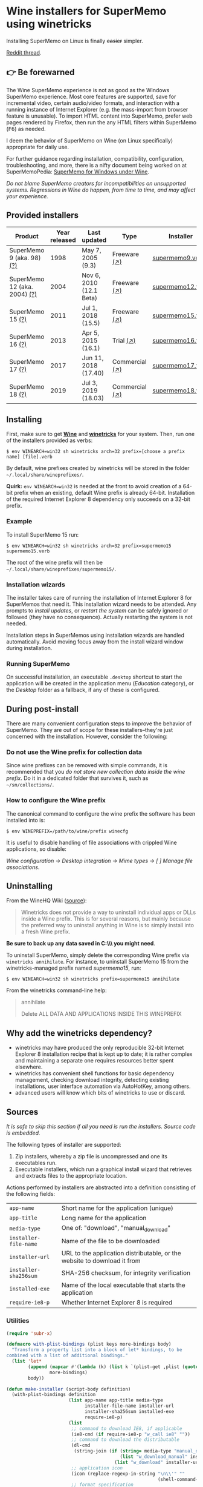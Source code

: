 * Wine installers for SuperMemo using winetricks

[[https://orgmode.org/worg/org-contrib/babel/][https://img.shields.io/badge/org--babel-literate-informational.svg]]

Installing SuperMemo on Linux is finally +easier+ simpler.

[[https://i.imgur.com/elQIAuX.png]]

[[https://www.reddit.com/r/super_memo/comments/bv28ol/supermemowine_simple_installation_of_supermemo_on/][Reddit thread]].

** 👉 Be forewarned
The Wine SuperMemo experience is not as good as the Windows SuperMemo experience. Most core features are supported, save for incremental video, certain audio/video formats, and interaction with a running instance of Internet Explorer (e.g. the mass-import from browser feature is unusable). To import HTML content into SuperMemo, prefer web pages rendered by Firefox, then run the any HTML filters within SuperMemo (@@html:<kbd>@@F6@@html:</kbd>@@) as needed.

I deem the behavior of SuperMemo on Wine (on Linux specifically) appropriate for daily use.

For further guidance regarding installation, compatibility, configuration, troubleshooting, and more, there is a nifty document being worked on at SuperMemoPedia: [[https://supermemopedia.com/wiki/SuperMemo_for_Windows_under_Wine][SuperMemo for Windows under Wine]].

/Do not blame SuperMemo creators for incompatibilities on unsupported systems. Regressions in Wine do happen, from time to time, and may affect your experience./

** Provided installers
| Product                      | Year released | Last updated            | Type           | Installer        |
|------------------------------+---------------+-------------------------+----------------+------------------|
| SuperMemo 9 (aka. 98) [[http://super-memory.com/archive/help98/index.htm][(?)]]    |          1998 | May 7, 2005 (9.3)       | Freeware [[https://www.supermemo.com/en/archives1990-2015/archive/1998/sm98][(↗)]]   | [[./verbs/supermemo9.verb][supermemo9.verb]]  |
| SuperMemo 12 (aka. 2004) [[http://super-memory.com/archive/help2004/index.htm][(?)]] |          2004 | Nov 6, 2010 (12.1 Beta) | Freeware [[http://super-memory.com/articles/soft/free.htm][(↗)]]   | [[./verbs/supermemo12.verb][supermemo12.verb]] |
| SuperMemo 15 [[http://super-memory.com/archive/help15/index.htm][(?)]]             |          2011 | Jul 1, 2018 (15.5)      | Freeware [[http://super-memory.com/english/down.htm][(↗)]]   | [[./verbs/supermemo15.verb][supermemo15.verb]] |
| SuperMemo 16 [[http://super-memory.com/archive/help16/index.htm][(?)]]             |          2013 | Apr 5, 2015 (16.1)      | Trial [[http://super-memory.com/english/down.htm][(↗)]]      | [[./verbs/supermemo16.verb][supermemo16.verb]] |
| SuperMemo 17 [[http://super-memory.com/archive/help17/index.htm][(?)]]             |          2017 | Jun 11, 2018 (17.40)    | Commercial [[https://super-memo.com/supermemo17.html][(↗)]] | [[./verbs/supermemo17.verb][supermemo17.verb]] |
| SuperMemo 18 [[https://help.supermemo.org/wiki/SuperMemo_18_Help][(?)]]             |          2019 | Jul 3, 2019 (18.03)     | Commercial [[https://super-memo.com/supermemo18.html][(↗)]] | [[./verbs/supermemo18.verb][supermemo18.verb]] |

** Installing
First, make sure to get *[[https://wiki.winehq.org/Download][Wine]]* and *[[https://wiki.winehq.org/Winetricks][winetricks]]* for your system. Then, run one of the installers provided as verbs:

: $ env WINEARCH=win32 sh winetricks arch=32 prefix=[choose a prefix name] [file].verb

By default, wine prefixes created by winetricks will be stored in the folder =~/.local/share/wineprefixes/=.

*Quirk:* =env WINEARCH=win32= is needed at the front to avoid creation of a 64-bit prefix when an existing, default Wine prefix is already 64-bit. Installation of the required Internet Explorer 8 dependency only succeeds on a 32-bit prefix.

*** Example
To install SuperMemo 15 run:

  : $ env WINEARCH=win32 sh winetricks arch=32 prefix=supermemo15 supermemo15.verb

 The root of the wine prefix will then be =~/.local/share/wineprefixes/supermemo15/=.

*** Installation wizards
The installer takes care of running the installation of Internet Explorer 8 for SuperMemos that need it. This installation wizard needs to be attended. Any prompts to /install updates/, or /restart the system/ can be safely ignored or followed (they have no consequence). Actually restarting the system is not needed.

Installation steps in SuperMemos using installation wizards are handled automatically. Avoid moving focus away from the install wizard window during installation.

*** Running SuperMemo
On successful installation, an executable =.desktop= shortcut to start the application will be created in the application menu (/Education/ category), or the /Desktop/ folder as a fallback, if any of these is configured.

** During post-install
There are many convenient configuration steps to improve the behavior of SuperMemo. They are out of scope for these installers–they're just concerned with the installation. However, consider the following:

*** Do not use the Wine prefix for collection data
Since wine prefixes can be removed with simple commands, it is recommended that you /do not store new collection data inside the wine prefix/. Do it in a dedicated folder that survives it, such as =~/sm/collections/=.

*** How to configure the Wine prefix
The canonical command to configure the wine prefix the software has been installed into is:

 : $ env WINEPREFIX=/path/to/wine/prefix winecfg

It is useful to disable handling of file associations with crippled Wine applications, so disable:

/Wine configuration → Desktop integration → Mime types → [ ] Manage file associations/.

** Uninstalling
From the WineHQ Wiki ([[https://wiki.winehq.org/Winetricks#How_to_remove_things_installed_by_Winetricks][source]]):

#+BEGIN_QUOTE
Winetricks does not provide a way to uninstall individual apps or DLLs inside a Wine prefix. This is for several reasons, but mainly because the preferred way to uninstall anything in Wine is to simply install into a fresh Wine prefix.
#+END_QUOTE

*Be sure to back up any data saved in C:\\SuperMemo\\ you might need*.

To uninstall SuperMemo, simply delete the corresponding Wine prefix via =winetricks annihilate=. For instance, to uninstall SuperMemo 15 from the winetricks-managed prefix named /supermemo15/, run:

: $ env WINEARCH=win32 sh winetricks prefix=supermemo15 annihilate

From the winetricks command-line help:

#+BEGIN_QUOTE
annihilate

Delete ALL DATA AND APPLICATIONS INSIDE THIS WINEPREFIX
#+END_QUOTE

** Why add the winetricks dependency?
- winetricks may have produced the only reproducible 32-bit Internet Explorer 8 installation recipe that is kept up to date; it is rather complex and maintaining a separate one requires resources better spent elsewhere.
- winetricks has convenient shell functions for basic dependency management, checking download integrity, detecting existing installations, user interface automation via AutoHotKey, among others.
- advanced users will know which bits of winetricks to use or discard.

** Sources
/It is safe to skip this section if all you need is run the installers. Source code is embedded./

The following types of installer are supported:

1. Zip installers, whereby a zip file is uncompressed and one its executables run.
2. Executable installers, which run a graphical install wizard that retrieves and extracts files to the appropriate location.

Actions performed by installers are abstracted into a definition consisting of the following fields:

| =app-name=            | Short name for the application (unique)                                  |
| =app-title=           | Long name for the application                                            |
| =media-type=          | One of: "download", "manual_download"                                    |
| =installer-file-name= | Name of the file to be downloaded                                        |
| =installer-url=       | URL to the application distributable, or the website to download it from |
| =installer-sha256sum= | SHA-256 checksum, for integrity verification                             |
| =installed-exe=       | Name of the local executable that starts the application                 |
| =require-ie8-p=       | Whether Internet Explorer 8 is required                                  |

*** Utilities
#+NAME: elisp-utilities
#+BEGIN_SRC emacs-lisp :results silent
(require 'subr-x)

(defmacro with-plist-bindings (plist keys more-bindings body)
  "Transform a property list into a block of let* bindings, to be
combined with a list of additional bindings."
  (list 'let*
        (append (mapcar #'(lambda (k) (list k `(plist-get ,plist (quote ,k)))) keys)
                more-bindings)
        body))

(defun make-installer (script-body definition)
  (with-plist-bindings definition
                       (list app-name app-title media-type
                             installer-file-name installer-url
                             installer-sha256sum installed-exe
                             require-ie8-p)
                       (list
                        ;; command to download IE8, if applicable
                        (ie8-cmd (if require-ie8-p "w_call ie8" ""))
                        ;; command to download the distributable
                        (dl-cmd
                         (string-join (if (string= media-type "manual_download")
                                          (list "w_download_manual" installer-url installer-file-name installer-sha256sum)
                                        (list "w_download" installer-url installer-sha256sum)) " "))
                        ;; application icon
                        (icon (replace-regexp-in-string "\n\\'" ""
                                                        (shell-command-to-string "base64 ./assets/smglobe-64.png")))
                        ;; format specification
                        (fspec (format-spec-make
                                ?a app-name
                                ?t app-title
                                ?m media-type
                                ?i installer-file-name
                                ?u installer-url
                                ?s installer-sha256sum
                                ?x installed-exe
                                ?n icon
                                ?e ie8-cmd
                                ?d dl-cmd)))
                       (print (format-spec script-body fspec))))
#+END_SRC

*** Common script blocks

/installer-banner ::=/

#+NAME: installer-banner
#+BEGIN_SRC text
Automatically generated by supermemo-wine
URL: https://github.com/alessivs/supermemo-wine
Modify with care.
#+END_SRC

/installer-metadata ::=/

#+NAME: installer-metadata
#+BEGIN_SRC shell-script
w_metadata %a apps \\
    title=\"%t\" \\
    publisher=\"SuperMemo World\" \\
    media=\"%m\" \\
    file1=\"%i\" \\
    installed_exe1=\"c:/SuperMemo/%x\"
#+END_SRC

/installer-shortcut ::=/

#+NAME: installer-shortcut
#+BEGIN_SRC shell-script
cat <<EOF | base64 --decode > \"$WINEPREFIX/drive_c/SuperMemo/smicon.png\"
%n
EOF
(
    _W_shortcut=\"$W_TMP\"/%a.desktop
    cat > \"$_W_shortcut\" <<EOF
[Desktop Entry]
Name=%t
Exec=env WINEPREFIX=\"$WINEPREFIX\" wine \"$WINEPREFIX/drive_c/SuperMemo/%x\"
Type=Application
Categories=Education;
StartupNotify=true
Comment=Organize your knowledge and learn at the maximum possible speed
Path=$WINEPREFIX/drive_c/SuperMemo
Icon=$WINEPREFIX/drive_c/SuperMemo/smicon.png
StartupWMClass=%x
EOF
    chmod +x \"$_W_shortcut\"
    if test -d \"$XDG_DATA_HOME\" && test -d \"$XDG_DATA_HOME/applications\"; then
        cp \"$_W_shortcut\" \"$XDG_DATA_HOME/applications\"
    else
	if ! test -d \"$XDG_DESKTOP_DIR\" && test -f \"$XDG_CONFIG_HOME/user-dirs.dirs\"; then
            . \"$XDG_CONFIG_HOME/user-dirs.dirs\"
	fi
	if test -d \"$XDG_DESKTOP_DIR\"; then
            cp \"$_W_shortcut\" \"$XDG_DESKTOP_DIR\"
	fi
    fi
)
#+END_SRC

*** Zip installer template
#+NAME: zip-installer
#+BEGIN_SRC emacs-lisp :results silent :noweb yes
(defun make-zip-installer (&rest definition)
  (make-installer
   "# -*- Mode: shell-script; -*-
# «installer-banner»
«installer-metadata»

load_%a()
{
    w_package_unsupported_win64
    %e
    w_call gdiplus_winxp
    w_call tahoma
    w_call fontsmooth=rgb
    w_call winxp
    %d
    w_try_unzip \"$W_DRIVE_C/SuperMemo\" \"$W_CACHE/$W_PACKAGE\"/%i
«installer-shortcut»
}
" definition))
#+END_SRC

*** Wizard installer template
#+NAME: wizard-installer
#+BEGIN_SRC emacs-lisp :results silent :noweb yes
(defun make-wizard-installer (&rest definition)
  (make-installer
   "# -*- Mode: shell-script; -*-
# «installer-banner»
«installer-metadata»

load_%a()
{
    w_package_unsupported_win64
    %e
    w_call gdiplus_winxp
    w_call tahoma
    w_call fontsmooth=rgb
    w_call winxp
    %d
    w_try_cd \"$W_CACHE/$W_PACKAGE\"
    w_ahk_do \"
        run, %i
        WinWait, SuperMemo Install Wizard, Welcome to the SuperMemo
        Sleep 800
        ControlClick, Button2
        WinWait, SuperMemo Install Wizard, Choose Install Folder
        Sleep 800
        ControlClick, Button2
        WinWait, SuperMemo Install Wizard, Choose Start Menu
        Sleep 800
        ControlClick, Button4
        Sleep 800
        ControlClick, Button2
        WinWait, SuperMemo Install Wizard, Choose Additional
        Sleep 800
        ControlClick, Button8
        Sleep 800
        ControlClick, Button2
        WinWait, SuperMemo Install Wizard, Completing the
        ControlClick, Button4
        Sleep 800
        ControlClick, Button2
        Sleep 800
        WinWaitClose, SuperMemo Install Wizard
    \"
«installer-shortcut»
}
" definition))
#+END_SRC

*** SuperMemo 9 (aka. 98) installer
#+NAME: installer-sm9
#+BEGIN_SRC emacs-lisp :results value file :file verbs/supermemo9.verb
(make-zip-installer
 'app-name "supermemo9"
 'app-title "SuperMemo 98"
 'media-type "download"
 'installer-file-name "sm98.zip"
 'installer-url "https://supermemo.org/ftp/sm98.zip"
 'installer-sha256sum "a8064cc9a6f076779617a3228e49a91c48691c0870aa76b91c228ad00d4f7e5d"
 'installed-exe "sm98.exe"
 'require-ie8-p nil)
#+END_SRC

#+RESULTS: installer-sm9
[[file:verbs/supermemo9.verb]]

*** SuperMemo 12 (aka. 2004) installer
#+NAME: installer-sm12
#+BEGIN_SRC emacs-lisp :results value file :file verbs/supermemo12.verb
(make-zip-installer
 'app-name "supermemo12"
 'app-title "SuperMemo 2004"
 'media-type "download"
 'installer-file-name "sm2004.zip"
 'installer-url "https://supermemo.org/ftp/sm2004.zip"
 'installer-sha256sum "f2819822db0680b99f18cd2380bd2d14f2f62fe3281b7231be6d0a3d28a907a3"
 'installed-exe "sm2004.exe"
 'require-ie8-p t)
#+END_SRC

#+RESULTS: installer-sm12
[[file:verbs/supermemo12.verb]]

*** SuperMemo 15 installer
#+NAME: installer-sm15
#+BEGIN_SRC emacs-lisp :results value file :file verbs/supermemo15.verb
(make-wizard-installer
 'app-name "supermemo15"
 'app-title "SuperMemo 15"
 'media-type "download"
 'installer-file-name "sm15inst.exe"
 'installer-url "https://supermemo.org/install/sm15inst.exe"
 'installer-sha256sum "2add9eebc8398847e9a82b711ff88cd04fcba877700dc0f086630701bd98b5c4"
 'installed-exe "sm15.exe"
 'require-ie8-p t)
#+END_SRC

#+RESULTS: installer-sm15
[[file:verbs/supermemo15.verb]]

*** SuperMemo 16 installer
#+NAME: installer-sm16
#+BEGIN_SRC emacs-lisp :results value file :file verbs/supermemo16.verb
(make-wizard-installer
 'app-name "supermemo16"
 'app-title "SuperMemo 16"
 'media-type "download"
 'installer-file-name "sm16inst.exe"
 'installer-url "https://supermemo.org/install/sm16inst.exe"
 'installer-sha256sum "2add9eebc8398847e9a82b711ff88cd04fcba877700dc0f086630701bd98b5c4"
 'installed-exe "sm16.exe"
 'require-ie8-p t)
#+END_SRC

#+RESULTS: installer-sm16
[[file:verbs/supermemo16.verb]]

*** SuperMemo 17 installer
#+NAME: installer-sm17
#+BEGIN_SRC emacs-lisp :results value file :file verbs/supermemo17.verb
(make-wizard-installer
 'app-name "supermemo17"
 'app-title "SuperMemo 17"
 'media-type "manual_download"
 'installer-file-name "sm17inst.exe"
 'installer-url "https://super-memo.com"
 'installer-sha256sum "09269ed14c042099e492283e3d3376931c99e31b94d9e3d8b1ce0334a0386920"
 'installed-exe "sm17.exe"
 'require-ie8-p t)
#+END_SRC

#+RESULTS: installer-sm17
[[file:verbs/supermemo17.verb]]

*** SuperMemo 18 installer
#+NAME: installer-sm18
#+BEGIN_SRC emacs-lisp :results value file :file verbs/supermemo18.verb
(make-wizard-installer
 'app-name "supermemo18"
 'app-title "SuperMemo 18"
 'media-type "manual_download"
 'installer-file-name "sm18inst.exe"
 'installer-url "https://super-memo.com"
 'installer-sha256sum "87ebd4da706c825575655aeddc9a68291d52712880fe1c39e1e1d0a41853b35f"
 'installed-exe "sm18.exe"
 'require-ie8-p t)
#+END_SRC

#+RESULTS: installer-sm18
[[file:verbs/supermemo18.verb]]

* COMMENT Local vars
# Local Variables:
# org-confirm-babel-evaluate: nil
# org-babel-noweb-wrap-start: «
# org-babel-noweb-wrap-end: »
# End:
